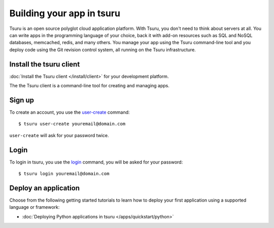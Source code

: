 .. Copyright 2013 tsuru authors. All rights reserved.
   Use of this source code is governed by a BSD-style
   license that can be found in the LICENSE file.

++++++++++++++++++++++++++
Building your app in tsuru
++++++++++++++++++++++++++

Tsuru is an open source polyglot cloud application platform. With Tsuru, you
don't need to think about servers at all. You can write apps in the programming
language of your choice, back it with add-on resources such as SQL and NoSQL
databases, memcached, redis, and many others. You manage your app using the
Tsuru command-line tool and you deploy code using the Git revision control
system, all running on the Tsuru infrastructure.


Install the tsuru client
++++++++++++++++++++++++

:doc:`Install the Tsuru client </install/client>` for your development platform.

The the Tsuru client is a command-line tool for creating and managing apps.

Sign up
+++++++

To create an account, you use the `user-create
<http://godoc.org/github.com/globocom/tsuru/cmd/tsuru/developer#Create_a_user>`_
command:

.. highlight:: bash

::

    $ tsuru user-create youremail@domain.com

``user-create`` will ask for your password twice.

Login
+++++

To login in tsuru, you use the `login
<http://godoc.org/github.com/globocom/tsuru/cmd/tsuru/developer#Authenticate_within_remote_tsuru_server>`_
command, you will be asked for your password:

.. highlight:: bash

::

    $ tsuru login youremail@domain.com


Deploy an application
++++++++++++++++++++

Choose from the following getting started tutorials to learn how to deploy your
first application using a supported language or framework:

* :doc:`Deploying Python applications in tsuru </apps/quickstart/python>`
